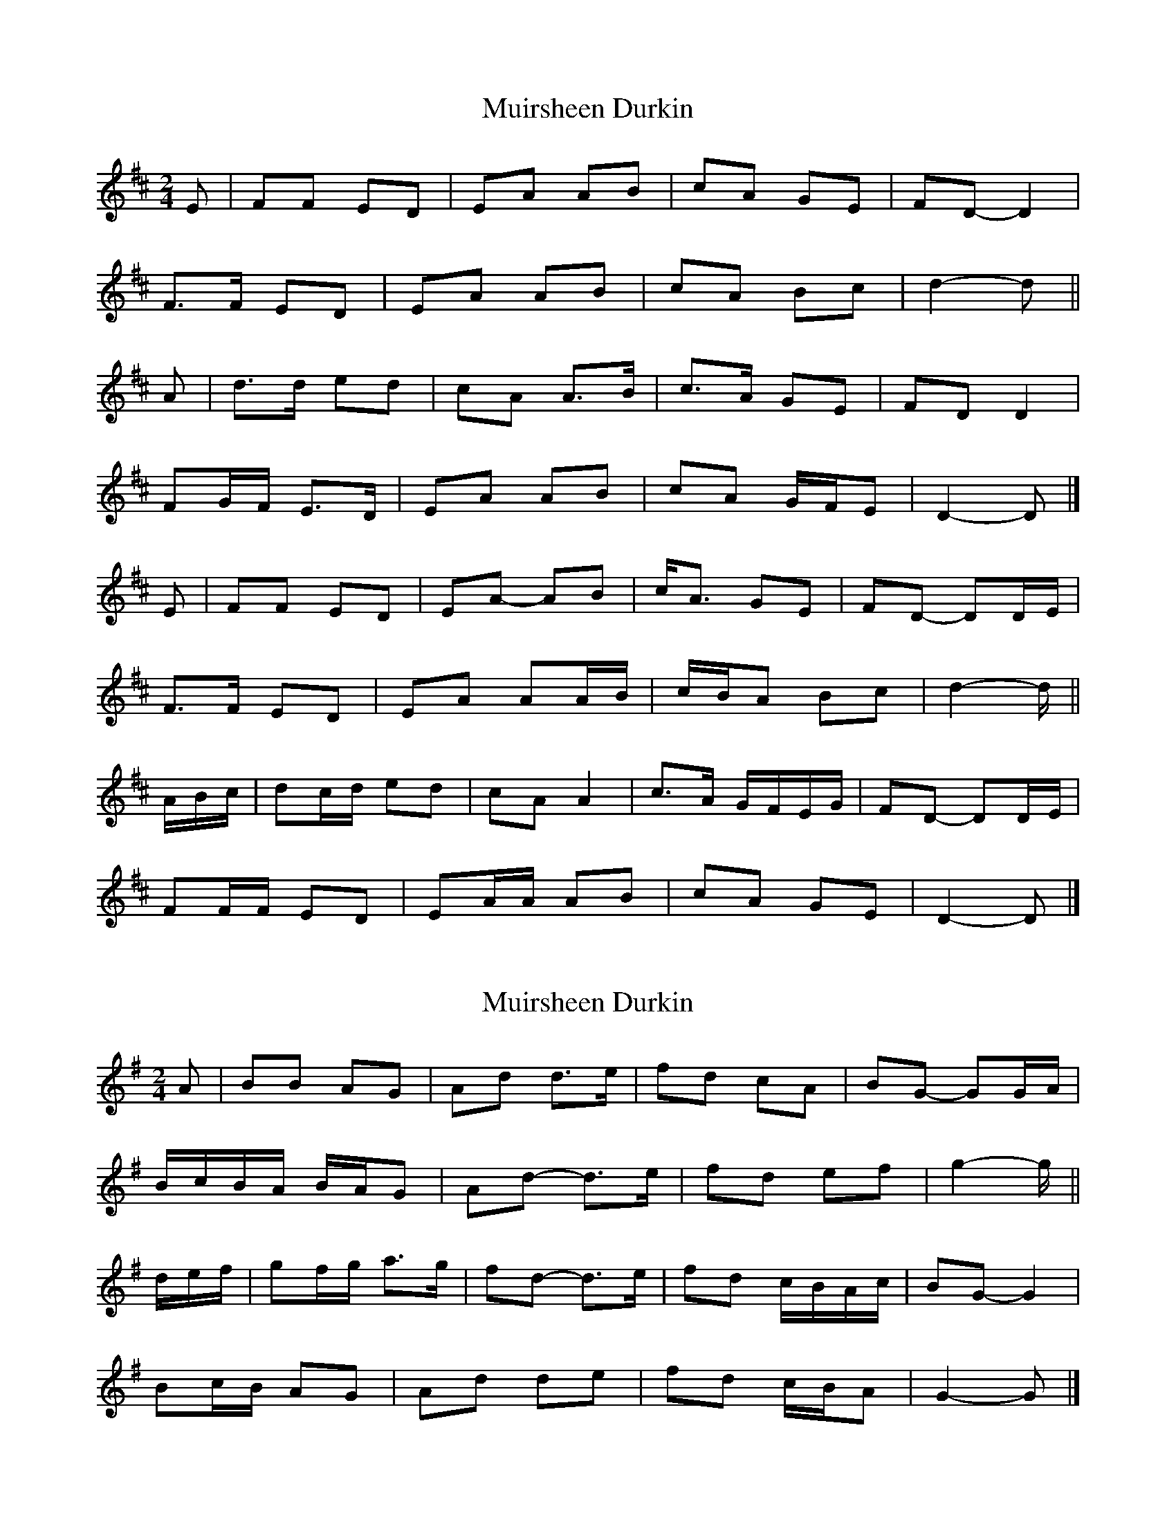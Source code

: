 X: 1
T: Muirsheen Durkin
Z: ceolachan
S: https://thesession.org/tunes/8516#setting8516
R: polka
M: 2/4
L: 1/8
K: Dmaj
E |FF ED | EA AB | cA GE | FD- D2 |
F>F ED | EA AB | cA Bc | d2- d ||
A |d>d ed | cA A>B | c>A GE | FD D2 |
FG/F/ E>D | EA AB | cA G/F/E | D2- D |]
E |FF ED | EA- AB | c<A GE | FD- DD/E/ |
F>F ED | EA AA/B/ | c/B/A Bc | d2- d/ ||
A/B/c/ |dc/d/ ed | cA A2 | c>A G/F/E/G/ | FD- DD/E/ |
FF/F/ ED | EA/A/ AB | cA GE | D2- D |]
X: 2
T: Muirsheen Durkin
Z: ceolachan
S: https://thesession.org/tunes/8516#setting21936
R: polka
M: 2/4
L: 1/8
K: Gmaj
A |BB AG | Ad d>e | fd cA | BG- GG/A/ |
B/c/B/A/ B/A/G | Ad- d>e | fd ef | g2- g/ ||
d/e/f/ |gf/g/ a>g | fd- d>e | fd c/B/A/c/ | BG- G2 |
Bc/B/ AG | Ad de | fd c/B/A | G2- G |]
